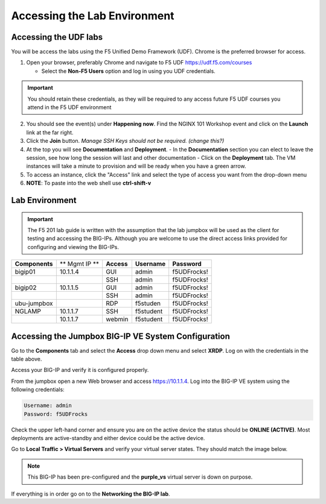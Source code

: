 Accessing the Lab Environment
=============================

Accessing the UDF labs
----------------------

You will be access the labs using the F5 Unified Demo Framework (UDF).  Chrome is the preferred browser for access.

1. Open your browser, preferably Chrome and navigate to F5 UDF https://udf.f5.com/courses
   
   - Select the **Non-F5 Users** option and log in using you UDF credentials.

.. IMPORTANT::
   You should retain these credentials, as they will be required to any access future F5 UDF courses you attend in the F5 UDF environment

2. You should see the event(s) under **Happening now**. Find the NGINX 101 Workshop event and click on the **Launch** link at the far right. 
3. Click the **Join** button.  *Manage SSH Keys should not be required. (change this?)*
4. At the top you will see **Documentation** and **Deployment**.
   - In the **Documentation** section you can elect to leave the session, see how long the session will last and other documentation
   - Click on the **Deployment** tab. The VM instances will take a minute to provision and will be ready when you have a green arrow.
5. To access an instance, click the "Access" link and select the type of access you want from the drop-down menu
6. **NOTE**: To paste into the web shell use **ctrl-shift-v**

Lab Environment
---------------

.. IMPORTANT::
   The F5 201 lab guide is written with the assumption that the lab jumpbox will be used as the client for testing and accessing the BIG-IPs.  Although you are welcome to use the direct access links provided for configuring and viewing the BIG-IPs.

+------------------+----------------+------------------+-----------------+-----------------+
| **Components**   | ** Mgmt IP **  | **Access**       | **Username**    | **Password**    |
+------------------+----------------+------------------+-----------------+-----------------+
| bigip01          | 10.1.1.4       | GUI              | admin           | f5UDFrocks!     |
+------------------+----------------+------------------+-----------------+-----------------+
|                  |                | SSH              | admin           | f5UDFrocks!     |
+------------------+----------------+------------------+-----------------+-----------------+
| bigip02          | 10.1.1.5       | GUI              | admin           | f5UDFrocks!     |
+------------------+----------------+------------------+-----------------+-----------------+
|                  |                | SSH              | admin           | f5UDFrocks!     |
+------------------+----------------+------------------+-----------------+-----------------+
| ubu-jumpbox      |                | RDP              | f5studen        | f5UDFrocks!     |
+------------------+----------------+------------------+-----------------+-----------------+
| NGLAMP           | 10.1.1.7       | SSH              | f5student       | f5UDFrocks!     |
+------------------+----------------+------------------+-----------------+-----------------+
|                  | 10.1.1.7       | webmin           | f5student       | f5UDFrocks!     |
+------------------+----------------+------------------+-----------------+-----------------+


Accessing the Jumpbox BIG-IP VE System Configuration 
----------------------------------------------------

Go to the **Components** tab and select the **Access** drop down menu and select **XRDP**.  Log on with the credentials in the table above.

.. image:: /_static/201L/lab-jumpbox-access.png

Access your BIG-IP and verify it is configured properly.

From the jumpbox open a new Web browser and access https://10.1.1.4. Log into the BIG-IP VE
system using the following credentials:

.. code-block:: bash

   Username: admin
   Password: f5UDFrocks

Check the upper left-hand corner and ensure you are on the active device
the status should be **ONLINE (ACTIVE)**. Most deployments are
active-standby and either device could be the active device.

Go to **Local Traffic > Virtual Servers** and verify your virtual
server states. They should match the image below.

.. image:: /_static/201L/201ex211t1-virtuals.png

.. NOTE::
   This BIG-IP has been pre-configured and the **purple\_vs**
   virtual server is down on purpose.


If everything is in order go on to the **Networking the BIG-IP lab**.
